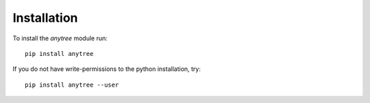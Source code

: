 Installation
============

To install the `anytree` module run::

    pip install anytree

If you do not have write-permissions to the python installation, try::

    pip install anytree --user

.. _Tree: https://en.wikipedia.org/wiki/Tree_(data_structure)

